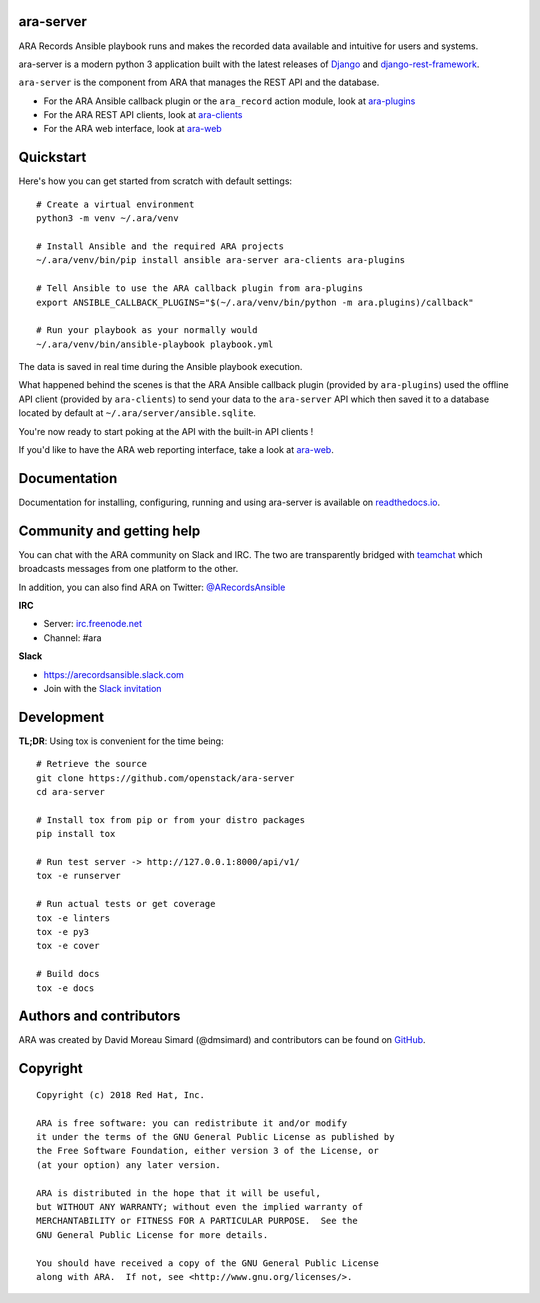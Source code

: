 ara-server
==========

.. image:: doc/source/_static/ara-with-icon.png

ARA Records Ansible playbook runs and makes the recorded data available and
intuitive for users and systems.

ara-server is a modern python 3 application built with the latest releases of
`Django <https://www.djangoproject.com/>`_ and `django-rest-framework <https://www.django-rest-framework.org/>`_.

``ara-server`` is the component from ARA that manages the REST API and the database.

.. image:: doc/source/_static/screenshot.png

- For the ARA Ansible callback plugin or the ``ara_record`` action module, look at `ara-plugins <https://github.com/openstack/ara-plugins>`_
- For the ARA REST API clients, look at `ara-clients <https://github.com/openstack/ara-clients>`_
- For the ARA web interface, look at `ara-web <https://github.com/openstack/ara-web>`_

Quickstart
==========

Here's how you can get started from scratch with default settings::

    # Create a virtual environment
    python3 -m venv ~/.ara/venv

    # Install Ansible and the required ARA projects
    ~/.ara/venv/bin/pip install ansible ara-server ara-clients ara-plugins

    # Tell Ansible to use the ARA callback plugin from ara-plugins
    export ANSIBLE_CALLBACK_PLUGINS="$(~/.ara/venv/bin/python -m ara.plugins)/callback"

    # Run your playbook as your normally would
    ~/.ara/venv/bin/ansible-playbook playbook.yml

The data is saved in real time during the Ansible playbook execution.

What happened behind the scenes is that the ARA Ansible callback plugin
(provided by ``ara-plugins``) used the offline API client
(provided by ``ara-clients``) to send your data to the ``ara-server`` API which
then saved it to a database located by default at
``~/.ara/server/ansible.sqlite``.

You're now ready to start poking at the API with the built-in API clients !

If you'd like to have the ARA web reporting interface, take a look at
`ara-web <https://github.com/openstack/ara-web>`_.

Documentation
=============

Documentation for installing, configuring, running and using ara-server is
available on `readthedocs.io <https://ara-server.readthedocs.io>`_.

Community and getting help
==========================

You can chat with the ARA community on Slack and IRC.
The two are transparently bridged with teamchat_ which broadcasts messages from
one platform to the other.

In addition, you can also find ARA on Twitter: `@ARecordsAnsible <https://twitter.com/ARecordsAnsible>`_

**IRC**

- Server: `irc.freenode.net`_
- Channel: #ara

**Slack**

- https://arecordsansible.slack.com
- Join with the `Slack invitation <https://join.slack.com/t/arecordsansible/shared_invite/enQtMjMxNzI4ODAxMDQxLWU4MmZhZTI4ZjRjOTUwZTM2MzM3MzcwNDU1YzFmNzRlMzI0NTUzNDY1MWJlNThhM2I4ZTViZjUwZTRkNTBiM2I>`_

.. _teamchat: https://github.com/dmsimard/teamchat
.. _irc.freenode.net: https://webchat.freenode.net/

Development
===========

**TL;DR**: Using tox is convenient for the time being::

  # Retrieve the source
  git clone https://github.com/openstack/ara-server
  cd ara-server

  # Install tox from pip or from your distro packages
  pip install tox

  # Run test server -> http://127.0.0.1:8000/api/v1/
  tox -e runserver

  # Run actual tests or get coverage
  tox -e linters
  tox -e py3
  tox -e cover

  # Build docs
  tox -e docs

Authors and contributors
========================

ARA was created by David Moreau Simard (@dmsimard) and contributors can be
found on GitHub_.

.. _GitHub: https://github.com/openstack/ara-server/graphs/contributors

Copyright
=========

::

    Copyright (c) 2018 Red Hat, Inc.

    ARA is free software: you can redistribute it and/or modify
    it under the terms of the GNU General Public License as published by
    the Free Software Foundation, either version 3 of the License, or
    (at your option) any later version.

    ARA is distributed in the hope that it will be useful,
    but WITHOUT ANY WARRANTY; without even the implied warranty of
    MERCHANTABILITY or FITNESS FOR A PARTICULAR PURPOSE.  See the
    GNU General Public License for more details.

    You should have received a copy of the GNU General Public License
    along with ARA.  If not, see <http://www.gnu.org/licenses/>.